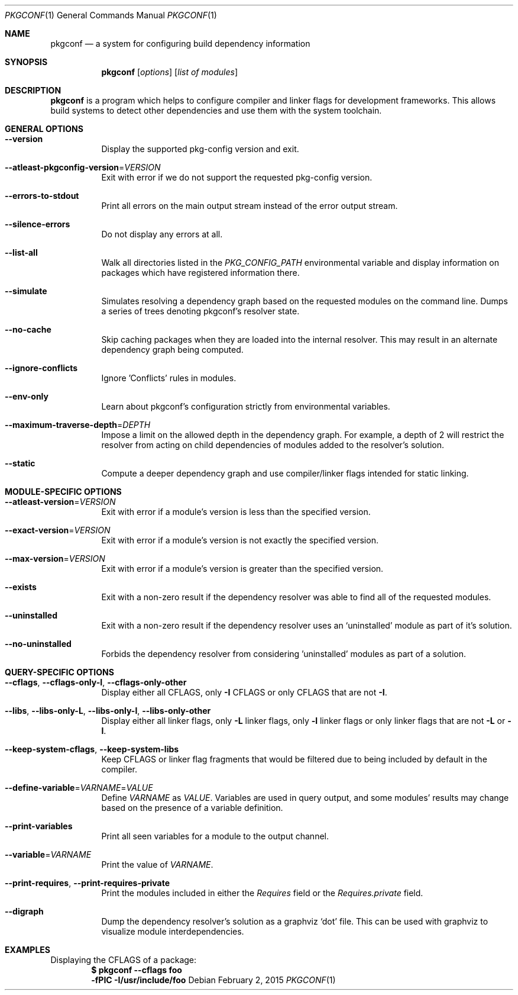 .\" Copyright (c) 2011, 2012, 2013, 2014 pkgconf authors (see AUTHORS).
.\"
.\" Permission to use, copy, modify, and/or distribute this software for any
.\" purpose with or without fee is hereby granted, provided that the above
.\" copyright notice and this permission notice appear in all copies.
.\"
.\" This software is provided 'as is' and without any warranty, express or
.\" implied.  In no event shall the authors be liable for any damages arising
.\" from the use of this software.
.Dd February 2, 2015
.Dt PKGCONF 1
.Os
.Sh NAME
.Nm pkgconf
.Nd a system for configuring build dependency information
.Sh SYNOPSIS
.Nm
.Op Ar options
.Op Ar list of modules
.Sh DESCRIPTION
.Nm
is a program which helps to configure compiler and linker flags for
development frameworks. This allows build systems to detect other dependencies
and use them with the system toolchain.
.Sh GENERAL OPTIONS
.Bl -tag -width indent
.It Fl -version
Display the supported pkg-config version and exit.
.It Fl -atleast-pkgconfig-version Ns = Ns Ar VERSION
Exit with error if we do not support the requested pkg-config version.
.It Fl -errors-to-stdout
Print all errors on the main output stream instead of the error output stream.
.It Fl -silence-errors
Do not display any errors at all.
.It Fl -list-all
Walk all directories listed in the
.Va PKG_CONFIG_PATH
environmental variable and display information on packages which have registered
information there.
.It Fl -simulate
Simulates resolving a dependency graph based on the requested modules on the
command line. Dumps a series of trees denoting pkgconf's resolver state.
.It Fl -no-cache
Skip caching packages when they are loaded into the internal resolver.  This may
result in an alternate dependency graph being computed.
.It Fl -ignore-conflicts
Ignore 'Conflicts' rules in modules.
.It Fl -env-only
Learn about pkgconf's configuration strictly from environmental variables.
.It Fl -maximum-traverse-depth Ns = Ns Ar DEPTH
Impose a limit on the allowed depth in the dependency graph.  For example, a
depth of 2 will restrict the resolver from acting on child dependencies of
modules added to the resolver's solution.
.It Fl -static
Compute a deeper dependency graph and use compiler/linker flags intended for
static linking.
.El
.Sh MODULE-SPECIFIC OPTIONS
.Bl -tag -width indent
.It Fl -atleast-version Ns = Ns Ar VERSION
Exit with error if a module's version is less than the specified version.
.It Fl -exact-version Ns = Ns Ar VERSION
Exit with error if a module's version is not exactly the specified version.
.It Fl -max-version Ns = Ns Ar VERSION
Exit with error if a module's version is greater than the specified version.
.It Fl -exists
Exit with a non-zero result if the dependency resolver was able to find all of
the requested modules.
.It Fl -uninstalled
Exit with a non-zero result if the dependency resolver uses an
.Sq uninstalled
module as part of it's solution.
.It Fl -no-uninstalled
Forbids the dependency resolver from considering 'uninstalled' modules as part
of a solution.
.El
.Sh QUERY-SPECIFIC OPTIONS
.Bl -tag -width indent
.It Fl -cflags Ns , Fl -cflags-only-I Ns , Fl -cflags-only-other
Display either all CFLAGS, only
.Fl I
CFLAGS or only CFLAGS that are not
.Fl I .
.It Fl -libs Ns , Fl -libs-only-L Ns , Fl -libs-only-l Ns , Fl -libs-only-other
Display either all linker flags, only
.Fl L
linker flags, only
.Fl l
linker flags or only linker flags that are not
.Fl L
or
.Fl l .
.It Fl -keep-system-cflags Ns , Fl -keep-system-libs
Keep CFLAGS or linker flag fragments that would be filtered due to being
included by default in the compiler.
.It Fl -define-variable Ns = Ns Ar VARNAME Ns = Ns Ar VALUE
Define
.Va VARNAME
as
.Va VALUE .
Variables are used in query output, and some modules' results may change based
on the presence of a variable definition.
.It Fl -print-variables
Print all seen variables for a module to the output channel.
.It Fl -variable Ns = Ns Ar VARNAME
Print the value of
.Va VARNAME .
.It Fl -print-requires Ns , Fl -print-requires-private
Print the modules included in either the
.Va Requires
field or the
.Va Requires.private
field.
.It Fl -digraph
Dump the dependency resolver's solution as a graphviz
.Sq dot
file. This can be used with graphviz to visualize module interdependencies.
.El
.Sh EXAMPLES
Displaying the CFLAGS of a package:
.Dl $ pkgconf --cflags foo
.Dl -fPIC -I/usr/include/foo
